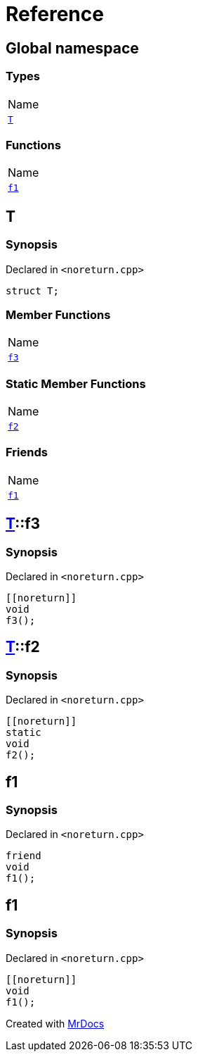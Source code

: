 = Reference
:mrdocs:

[#index]
== Global namespace

=== Types

[cols=1]
|===
| Name
| <<T,`T`>> 
|===

=== Functions

[cols=1]
|===
| Name
| <<f1,`f1`>> 
|===

[#T]
== T

=== Synopsis

Declared in `&lt;noreturn&period;cpp&gt;`

[source,cpp,subs="verbatim,replacements,macros,-callouts"]
----
struct T;
----

=== Member Functions

[cols=1]
|===
| Name
| <<T-f3,`f3`>> 
|===

=== Static Member Functions

[cols=1]
|===
| Name
| <<T-f2,`f2`>> 
|===

=== Friends

[cols=1]
|===
| Name
| <<T-08friend,`f1`>> 
|===

[#T-f3]
== <<T,T>>::f3

=== Synopsis

Declared in `&lt;noreturn&period;cpp&gt;`

[source,cpp,subs="verbatim,replacements,macros,-callouts"]
----
&lsqb;&lsqb;noreturn&rsqb;&rsqb;
void
f3();
----

[#T-f2]
== <<T,T>>::f2

=== Synopsis

Declared in `&lt;noreturn&period;cpp&gt;`

[source,cpp,subs="verbatim,replacements,macros,-callouts"]
----
&lsqb;&lsqb;noreturn&rsqb;&rsqb;
static
void
f2();
----

[#T-08friend]
== f1

=== Synopsis

Declared in `&lt;noreturn&period;cpp&gt;`

[source,cpp,subs="verbatim,replacements,macros,-callouts"]
----
friend
void
f1();
----

[#f1]
== f1

=== Synopsis

Declared in `&lt;noreturn&period;cpp&gt;`

[source,cpp,subs="verbatim,replacements,macros,-callouts"]
----
&lsqb;&lsqb;noreturn&rsqb;&rsqb;
void
f1();
----


[.small]#Created with https://www.mrdocs.com[MrDocs]#
